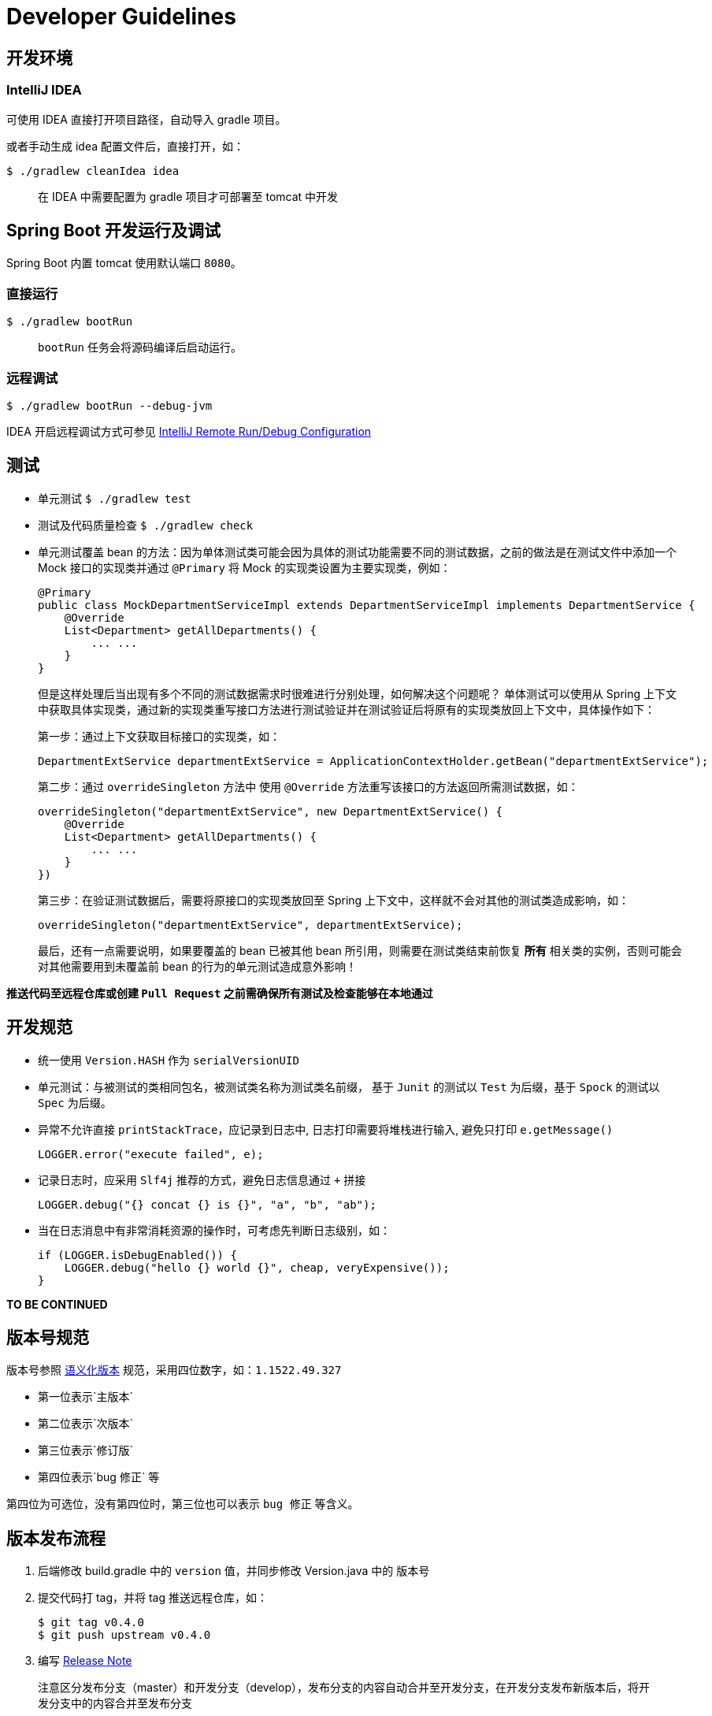 = Developer Guidelines

== 开发环境

=== IntelliJ IDEA

可使用 IDEA 直接打开项目路径，自动导入 gradle 项目。

或者手动生成 idea 配置文件后，直接打开，如：

    $ ./gradlew cleanIdea idea

> 在 IDEA 中需要配置为 gradle 项目才可部署至 tomcat 中开发


== Spring Boot 开发运行及调试

Spring Boot 内置 tomcat 使用默认端口 `8080`。

=== 直接运行

    $ ./gradlew bootRun
    
> `bootRun` 任务会将源码编译后启动运行。

=== 远程调试

    $ ./gradlew bootRun --debug-jvm

IDEA 开启远程调试方式可参见 http://www.jetbrains.com/idea/webhelp/run-debug-configuration-remote.html[IntelliJ Remote Run/Debug Configuration]


== 测试

* 单元测试 `$ ./gradlew test`
* 测试及代码质量检查 `$ ./gradlew check`
* 单元测试覆盖 bean 的方法：因为单体测试类可能会因为具体的测试功能需要不同的测试数据，之前的做法是在测试文件中添加一个 Mock 接口的实现类并通过 `@Primary` 将 Mock 的实现类设置为主要实现类，例如：

    @Primary
    public class MockDepartmentServiceImpl extends DepartmentServiceImpl implements DepartmentService {
        @Override
        List<Department> getAllDepartments() {
            ... ...
        }
    }
+
但是这样处理后当出现有多个不同的测试数据需求时很难进行分别处理，如何解决这个问题呢？
单体测试可以使用从 Spring 上下文中获取具体实现类，通过新的实现类重写接口方法进行测试验证并在测试验证后将原有的实现类放回上下文中，具体操作如下：
+
第一步：通过上下文获取目标接口的实现类，如：

    DepartmentExtService departmentExtService = ApplicationContextHolder.getBean("departmentExtService");
+
第二步：通过 `overrideSingleton` 方法中 使用 `@Override` 方法重写该接口的方法返回所需测试数据，如：

    overrideSingleton("departmentExtService", new DepartmentExtService() {
        @Override
        List<Department> getAllDepartments() {
            ... ...
        }
    })
+
第三步：在验证测试数据后，需要将原接口的实现类放回至 Spring 上下文中，这样就不会对其他的测试类造成影响，如：

    overrideSingleton("departmentExtService", departmentExtService);
+
最后，还有一点需要说明，如果要覆盖的 bean 已被其他 bean 所引用，则需要在测试类结束前恢复 **所有** 相关类的实例，否则可能会对其他需要用到未覆盖前 bean 的行为的单元测试造成意外影响！

**推送代码至远程仓库或创建 `Pull Request` 之前需确保所有测试及检查能够在本地通过**


== 开发规范

* 统一使用 `Version.HASH` 作为 `serialVersionUID`

* 单元测试：与被测试的类相同包名，被测试类名称为测试类名前缀，
基于 `Junit` 的测试以 `Test` 为后缀，基于 `Spock` 的测试以 `Spec` 为后缀。

* 异常不允许直接 `printStackTrace`，应记录到日志中, 日志打印需要将堆栈进行输入, 避免只打印 `e.getMessage()`

    LOGGER.error("execute failed", e);

* 记录日志时，应采用 `Slf4j` 推荐的方式，避免日志信息通过 `+` 拼接

    LOGGER.debug("{} concat {} is {}", "a", "b", "ab");

* 当在日志消息中有非常消耗资源的操作时，可考虑先判断日志级别，如：

    if (LOGGER.isDebugEnabled()) {
        LOGGER.debug("hello {} world {}", cheap, veryExpensive());
    }

**TO BE CONTINUED**


== 版本号规范

版本号参照 https://github.com/semver/semver/blob/master/semver.md[语义化版本] 规范，采用四位数字，如：`1.1522.49.327`

- 第一位表示`主版本`
- 第二位表示`次版本`
- 第三位表示`修订版`
- 第四位表示`bug 修正` 等

第四位为可选位，没有第四位时，第三位也可以表示 `bug 修正` 等含义。


== 版本发布流程

1. 后端修改 build.gradle 中的 `version` 值，并同步修改 Version.java 中的 版本号
2. 提交代码打 tag，并将 tag 推送远程仓库，如：

    $ git tag v0.4.0
    $ git push upstream v0.4.0

3. 编写 https://github.com/AlphaHinex/spring-roll/releases[Release Note]

> 注意区分发布分支（master）和开发分支（develop），发布分支的内容自动合并至开发分支，在开发分支发布新版本后，将开发分支中的内容合并至发布分支


== 开放问题

* HTTP 500 状态码问题：通常系统异常时应该返回 `500` 状态码。
但在与 `nginx` 共同部署时，`nginx` 连接上游服务器超时时也会返回 500 状态。
当需要故障转移时，就会出现矛盾：因为连接某一台上游服务器超时，其他服务器仍然可能可以处理这个请求；但若请求会导致系统抛异常，其他服务器再处理这个请求应该也会得到同样的结果。
当前对这个问题的处理方式是：
+
**平台返回的系统异常和业务异常仍然使用 `500` 作为响应的状态码，但会增加一个特殊的响应头 `X-SR-ERR-TYPE`，并使用这个响应头的内容区分系统异常和业务异常。
系统异常值为 `SR_SYS_ERR`，业务异常值为 `SR_BIZ_ERR`。**

**TO BE CONTINUED**


== 持续集成环境

平台使用 https://travis-ci.org[Travis CI] 作为持续集成环境。
为保证代码质量，任何提交到 `master` 分支的代码和任何 `Pull Request` 都会触发持续集成环境对代码质量的检查。

Pull Request 的构建结果会直接在列表页和详细信息页面展现

image:https://hhariri.files.wordpress.com/2013/02/image.png["Build Result"]

master 分支的构建结果会在项目首页展现

image:https://travis-ci.org/AlphaHinex/spring-roll.svg?branch=master["Build Status", link="https://travis-ci.org/AlphaHinex/spring-roll"]

测试覆盖率结果也会在项目首页展现

image:https://codecov.io/gh/AlphaHinex/spring-roll/branch/master/graph/badge.svg["codecov", link="https://codecov.io/gh/AlphaHinex/spring-roll"]

**每位工程师都要为项目构建失败或覆盖率下降负责！**
